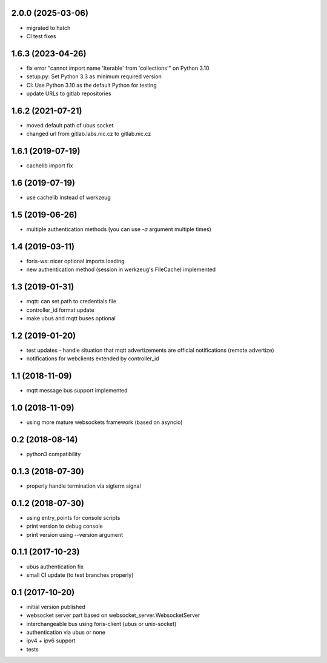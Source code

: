 2.0.0 (2025-03-06)
------------------
* migrated to hatch
* CI test fixes

1.6.3 (2023-04-26)
------------------

* fix error "cannot import name 'Iterable' from 'collections'" on Python 3.10
* setup.py: Set Python 3.3 as minimum required version
* CI: Use Python 3.10 as the default Python for testing
* update URLs to gitlab repositories 

1.6.2 (2021-07-21)
------------------

* moved default path of ubus socket
* changed url from gitlab.labs.nic.cz to gitlab.nic.cz

1.6.1 (2019-07-19)
------------------

* cachelib import fix

1.6 (2019-07-19)
----------------

* use cachelib instead of werkzeug

1.5 (2019-06-26)
----------------

* multiple authentication methods (you can use `-a` argument multiple times)

1.4 (2019-03-11)
----------------

* foris-ws: nicer optional imports loading
* new authentication method (session in werkzeug's FileCache) implemented

1.3 (2019-01-31)
----------------

* mqtt: can set path to credentials file
* controller_id format update
* make ubus and mqtt buses optional

1.2 (2019-01-20)
----------------

* test updates - handle situation that mqtt advertizements are official notifications (remote.advertize)
* notifications for webclients extended by controller_id

1.1 (2018-11-09)
----------------

* mqtt message bus support implemented

1.0 (2018-11-09)
----------------

* using more mature websockets framework (based on asyncio)

0.2 (2018-08-14)
----------------

* python3 compatibility

0.1.3 (2018-07-30)
------------------

* properly handle termination via sigterm signal

0.1.2 (2018-07-30)
------------------

* using entry_points for console scripts
* print version to debug console
* print version using --version argument

0.1.1 (2017-10-23)
------------------

* ubus authentication fix
* small CI update (to test branches properly)

0.1 (2017-10-20)
----------------

* initial version published
* websocket server part based on websocket_server.WebsocketServer
* interchangeable bus using foris-client (ubus or unix-socket)
* authentication via ubus or none
* ipv4 + ipv6 support
* tests
